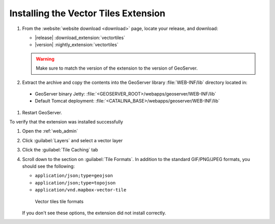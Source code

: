 .. _vectortiles.install:

Installing the Vector Tiles Extension
-------------------------------------

#. From the :website:`website download <download>` page, locate your release, and download:
 
   * |release| :download_extension:`vectortiles`
   * |version| :nightly_extension:`vectortiles`
   
   .. warning:: Make sure to match the version of the extension to the version of GeoServer.

#. Extract the archive and copy the contents into the GeoServer library :file:`WEB-INF/lib` directory located in:
   
  * GeoServer binary Jetty: :file:`<GEOSERVER_ROOT>/webapps/geoserver/WEB-INF/lib`
  * Default Tomcat deployment: :file:`<CATALINA_BASE>/webapps/geoserver/WEB-INF/lib`


#. Restart GeoServer.

To verify that the extension was installed successfully

#. Open the :ref:`web_admin` 
#. Click :guilabel:`Layers` and select a vector layer
#. Click the :guilabel:`Tile Caching` tab
#. Scroll down to the section on :guilabel:`Tile Formats`. In addition to the standard GIF/PNG/JPEG formats, you should see the following:

   * ``application/json;type=geojson``
   * ``application/json;type=topojson``
   * ``application/vnd.mapbox-vector-tile``

   .. figure:: img/vectortiles_tileformats.png

      Vector tiles tile formats

   If you don't see these options, the extension did not install correctly.

